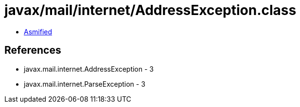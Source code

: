 = javax/mail/internet/AddressException.class

 - link:AddressException-asmified.java[Asmified]

== References

 - javax.mail.internet.AddressException - 3
 - javax.mail.internet.ParseException - 3
